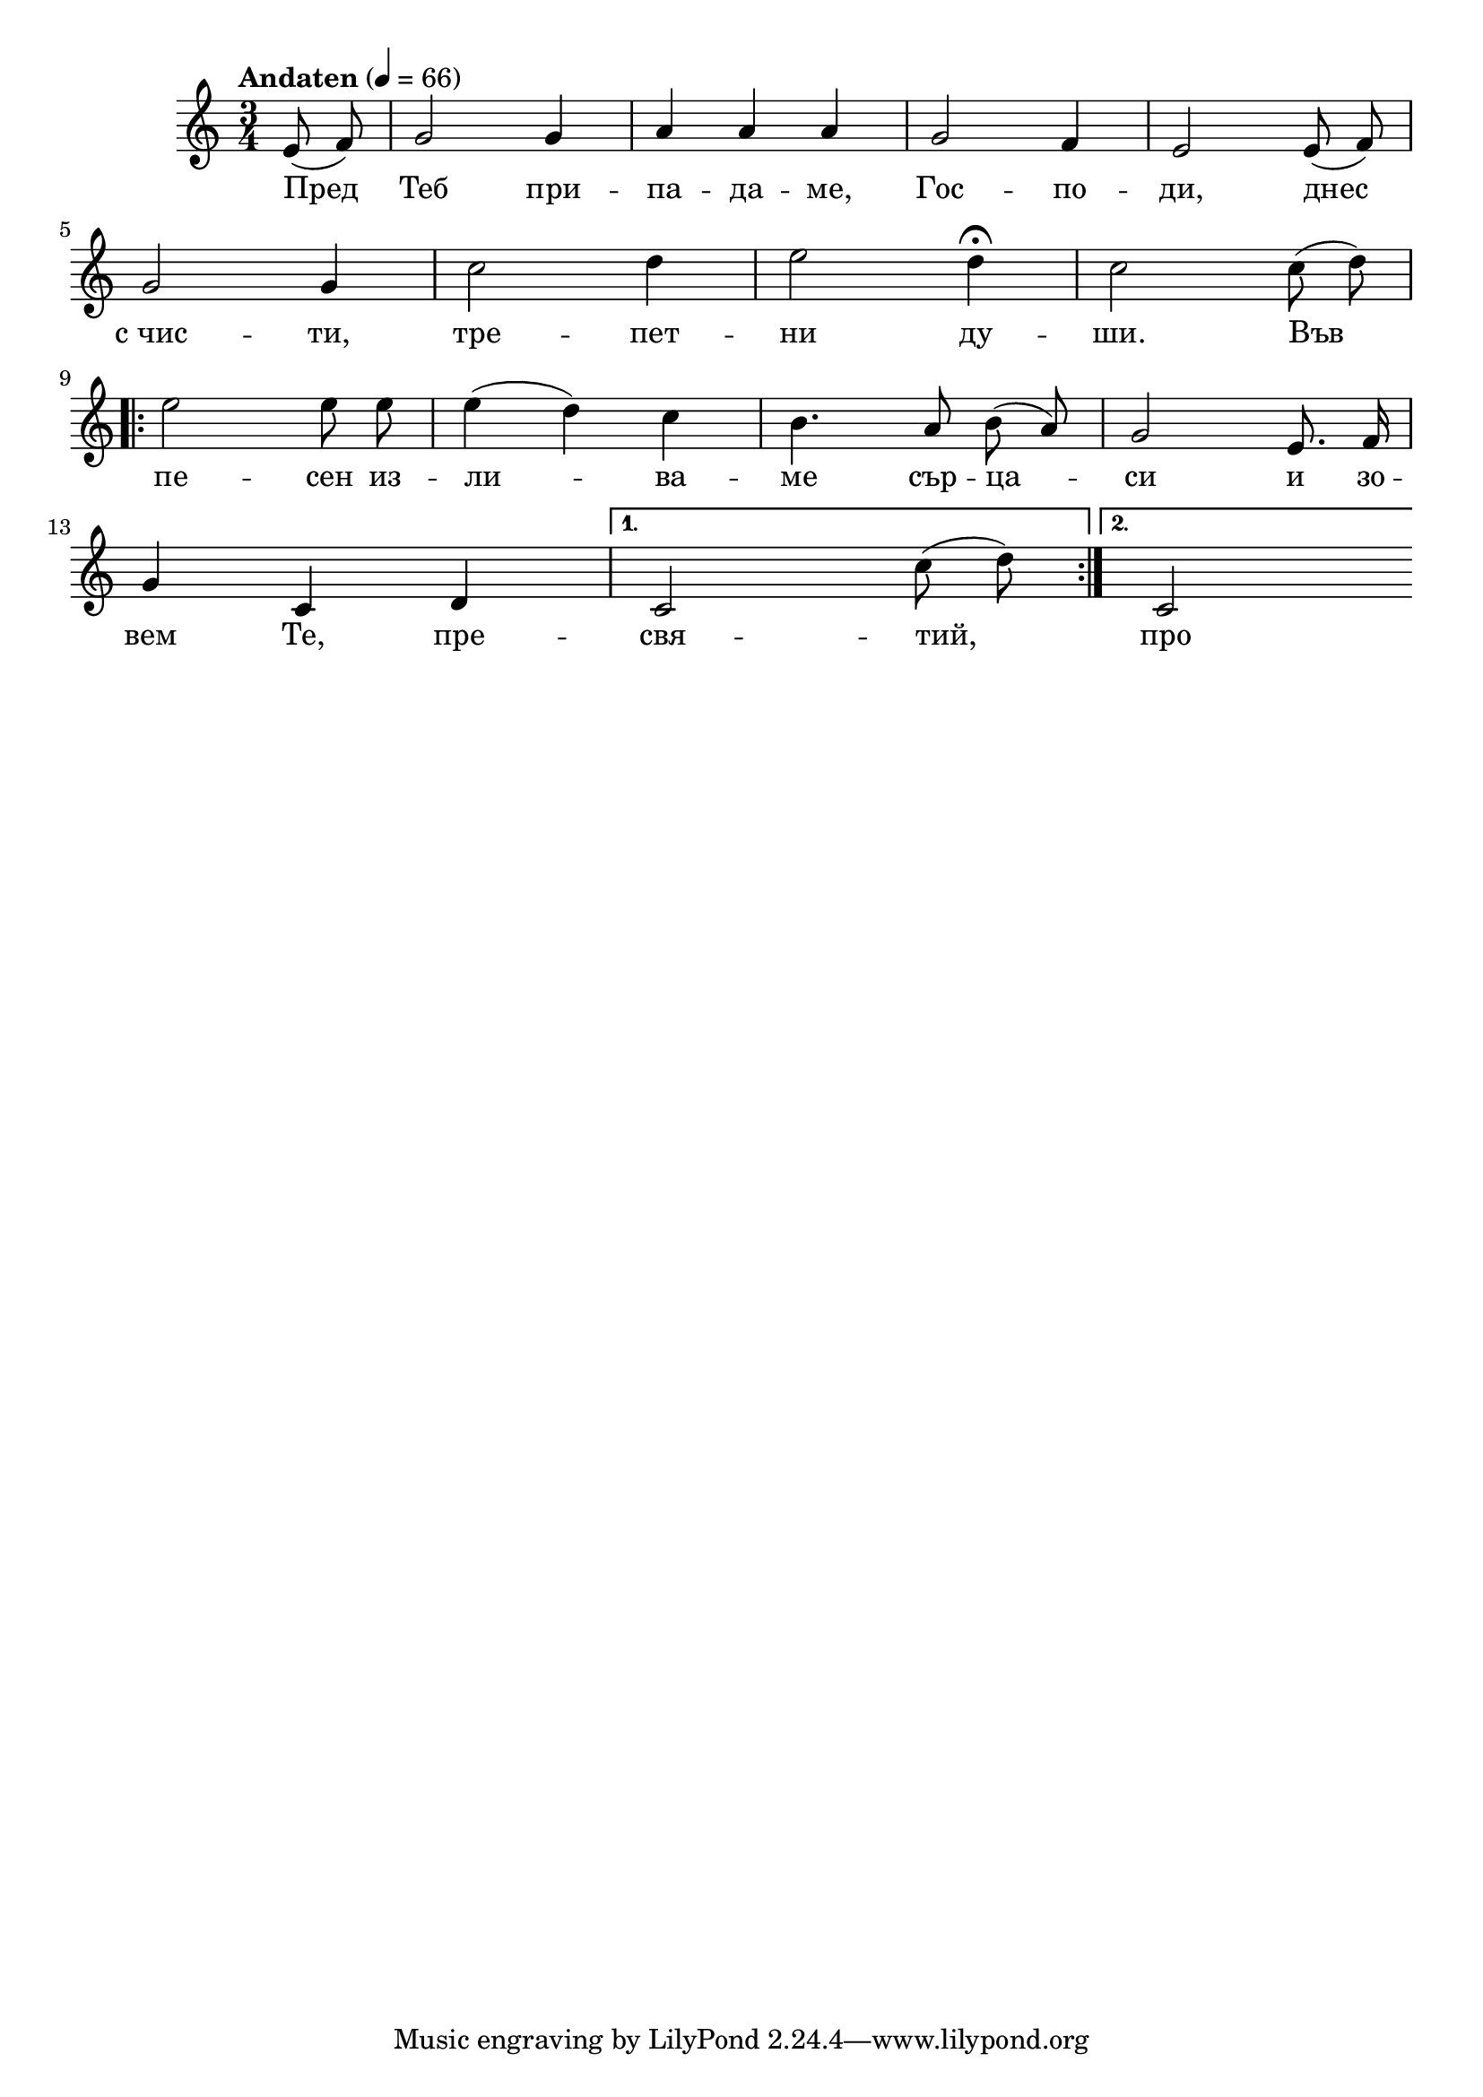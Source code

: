 


melody = \absolute  {
  \clef treble
  \key c \major
  \time 3/4 \tempo "Andaten" 4 = 66
  
 \partial 4
 
 \autoBeamOff
 
   e'8 (f'8 )  g'2 g'4 |  a'4 a' a' | g'2 f'4 | e'2 e'8 ( f' ) \break | 
   
   g'2 g'4 | c''2 d''4 | e''2 d''4 \fermata | c''2 c''8 ( d'' ) \break |
 
  \repeat volta 2 { e''2 e''8 e'' | e''4 ( d'' ) c'' | b'4. a'8 b' ( a' ) | g'2 e'8. f'16 \break | 
    
    g'4 c' d'}  \alternative { { c'2 c''8 ( d'' ) | } { c'2 } }



}

text = \lyricmode { Пред Теб при
  -- па -- да -- ме, Гос -- по -- ди, днес с_чис --
  ти, тре -- пет -- ни ду -- ши. Във пе -- сен из
  -- ли -- ва -- ме сър -- ца -- си и зо -- вем
  Те, пре -- свя -- тий, про -- сти! Във сти!

 
 
}

textL = \lyricmode {
 
 
}

\score{
 \header {
  title = \markup { \fontsize #-3 "Сърдечен зов / Surdechen zov" }
  %subtitle = \markup \center-column { " " \vspace #1 } 
  
  tagline = " " %supress footer Music engraving by LilyPond 2.18.0—www.lilypond.org
 % arranger = \markup { \fontsize #+1 "Контекстуализация: Йордан Камджалов / Contextualization: Yordan Kamdzhalov" }
  %composer = \markup \center-column { "Бейнса Дуно / Beinsa Duno" \vspace #1 } 

}
  <<
    \new Voice = "one" {
      
      \melody
    }
    \new Lyrics \lyricsto "one" \text
    \new Lyrics \lyricsto "one" \textL
  >>
 
}